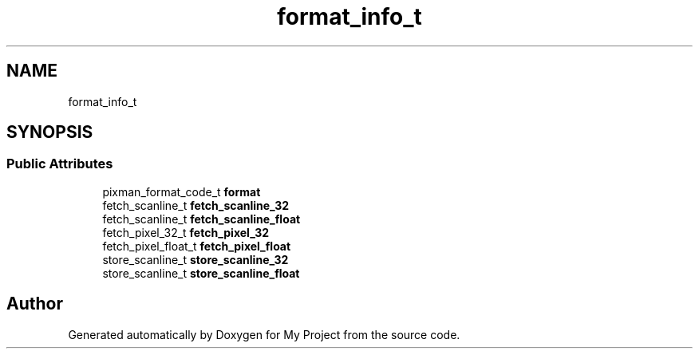 .TH "format_info_t" 3 "Wed Feb 1 2023" "Version Version 0.0" "My Project" \" -*- nroff -*-
.ad l
.nh
.SH NAME
format_info_t
.SH SYNOPSIS
.br
.PP
.SS "Public Attributes"

.in +1c
.ti -1c
.RI "pixman_format_code_t \fBformat\fP"
.br
.ti -1c
.RI "fetch_scanline_t \fBfetch_scanline_32\fP"
.br
.ti -1c
.RI "fetch_scanline_t \fBfetch_scanline_float\fP"
.br
.ti -1c
.RI "fetch_pixel_32_t \fBfetch_pixel_32\fP"
.br
.ti -1c
.RI "fetch_pixel_float_t \fBfetch_pixel_float\fP"
.br
.ti -1c
.RI "store_scanline_t \fBstore_scanline_32\fP"
.br
.ti -1c
.RI "store_scanline_t \fBstore_scanline_float\fP"
.br
.in -1c

.SH "Author"
.PP 
Generated automatically by Doxygen for My Project from the source code\&.
